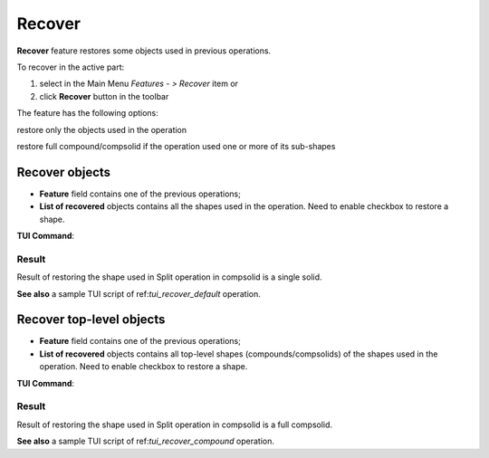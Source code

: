 .. |recover.icon|    image:: images/recover.png

Recover
=======

**Recover** feature restores some objects used in previous operations.

To recover in the active part:

#. select in the Main Menu *Features - > Recover* item or
#. click |recover.icon| **Recover** button in the toolbar

The feature has the following options:

.. image:: images/recover_default_32x32.png
   :align: left
restore only the objects used in the operation

.. image:: images/recover_compound_32x32.png
   :align: left
restore full compound/compsolid if the operation used one or more of its sub-shapes


Recover objects
---------------

.. image:: images/recover_mode_default.png
   :align: center

.. centered::
   Recover objects used in operation

- **Feature** field contains one of the previous operations;
- **List of recovered** objects contains all the shapes used in the operation. Need to enable checkbox to restore a shape.

**TUI Command**:

.. py:function:: model.addRecover(Part_doc, feature, [recovering_results])

    :param part: The current part object.
    :param string: The name of the feature.
    :param list: A list of results used in the feature.
    :return: Created object.

Result
""""""

Result of restoring the shape used in Split operation in compsolid is a single solid.

.. image:: images/recover_res_default.png
   :align: center

.. centered::
   Recover a solid

**See also** a sample TUI script of ref:`tui_recover_default` operation.


Recover top-level objects
-------------------------

.. image:: images/recover_mode_compound.png
   :align: center

.. centered::
   Recover top-level compounds/compsolids of objects used in operation

- **Feature** field contains one of the previous operations;
- **List of recovered** objects contains all top-level shapes (compounds/compsolids) of the shapes used in the operation. Need to enable checkbox to restore a shape.

**TUI Command**:

.. py:function:: model.addRecover(Part_doc, feature, [recovering_results], True)

    :param part: The current part object.
    :param string: The name of the feature.
    :param list: A list of results used in the feature.
    :param boolean: *True* to specify restoring compounds.
    :return: Created object.

Result
""""""

Result of restoring the shape used in Split operation in compsolid is a full compsolid.

.. image:: images/recover_res_compound.png
   :align: center

.. centered::
   Recover a compsolid

**See also** a sample TUI script of ref:`tui_recover_compound` operation.
